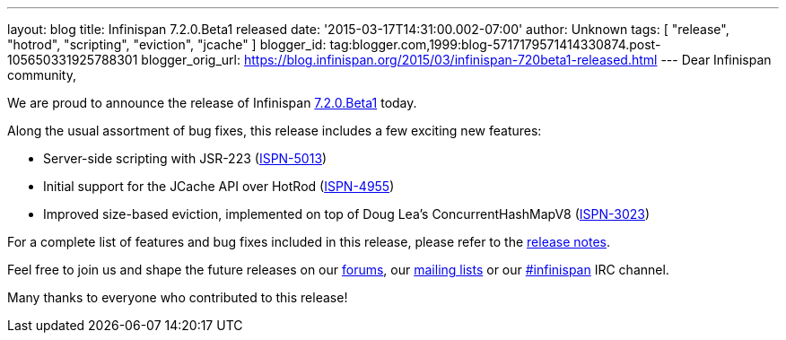 ---
layout: blog
title: Infinispan 7.2.0.Beta1 released
date: '2015-03-17T14:31:00.002-07:00'
author: Unknown
tags: [ "release", "hotrod", "scripting", "eviction", "jcache" ]
blogger_id: tag:blogger.com,1999:blog-5717179571414330874.post-105650331925788301
blogger_orig_url: https://blog.infinispan.org/2015/03/infinispan-720beta1-released.html
---
Dear Infinispan community,

We are proud to announce the release of Infinispan
http://infinispan.org/download/[7.2.0.Beta1] today.

Along the usual assortment of bug fixes, this release includes a few
exciting new features:


* Server-side scripting with JSR-223
(https://issues.jboss.org/browse/ISPN-5013[ISPN-5013])
* Initial support for the JCache API over HotRod
(https://issues.jboss.org/browse/ISPN-4955[ISPN-4955])
* Improved size-based eviction, implemented on top of Doug Lea's
ConcurrentHashMapV8
(https://issues.jboss.org/browse/ISPN-3023[ISPN-3023])


For a complete list of features and bug fixes included in this release,
please refer to the
https://issues.jboss.org/secure/ReleaseNote.jspa?projectId=12310799&version=12326574[release
notes].  

Feel free to join us and shape the future releases on our
http://www.jboss.org/infinispan/forums[forums], our
https://lists.jboss.org/mailman/listinfo/infinispan-dev[mailing lists]
or our http://webchat.freenode.net/?channels=%23infinispan[#infinispan]
IRC channel.

Many thanks to everyone who contributed to this release!


